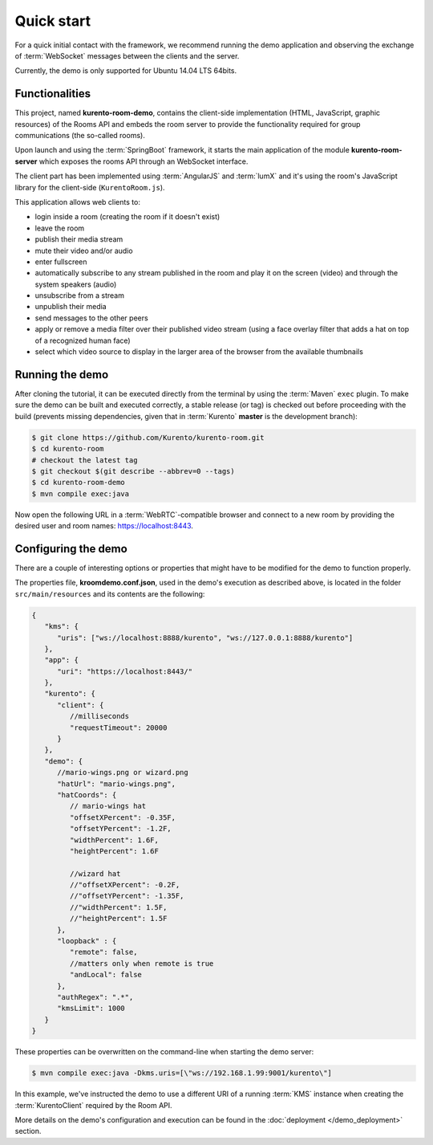 %%%%%%%%%%%
Quick start
%%%%%%%%%%%

For a quick initial contact with the framework, we recommend running the demo
application and observing the exchange of :term:`WebSocket` messages between the clients
and the server. 

Currently, the demo is only supported for Ubuntu 14.04 LTS 64bits.

Functionalities
---------------

This project, named **kurento-room-demo**, contains the client-side implementation
(HTML, JavaScript, graphic resources) of the Rooms API and embeds the room
server to provide the functionality required for group communications (the
so-called rooms).

Upon launch and using the :term:`SpringBoot` framework, it starts the main application 
of the module **kurento-room-server** which exposes the rooms API through an 
WebSocket interface. 

The client part has been implemented using :term:`AngularJS` and :term:`lumX` and it's using 
the room's JavaScript library for the client-side (``KurentoRoom.js``).

This application allows web clients to:

- login inside a room (creating the room if it doesn't exist)
- leave the room
- publish their media stream
- mute their video and/or audio
- enter fullscreen
- automatically subscribe to any stream published in the room and play it on
  the screen (video) and through the system speakers (audio)
- unsubscribe from a stream
- unpublish their media
- send messages to the other peers
- apply or remove a media filter over their published video stream (using a
  face overlay filter that adds a hat on top of a recognized human face)
- select which video source to display in the larger area of the browser from
  the available thumbnails

Running the demo
----------------

After cloning the tutorial, it can be executed directly from the terminal by 
using the :term:`Maven` ``exec`` plugin. To make sure the demo can be built and executed 
correctly, a stable release (or tag) is checked out before proceeding with the 
build (prevents missing dependencies, given that in :term:`Kurento` **master** is the 
development branch):

.. sourcecode:: bash

   $ git clone https://github.com/Kurento/kurento-room.git
   $ cd kurento-room
   # checkout the latest tag
   $ git checkout $(git describe --abbrev=0 --tags)
   $ cd kurento-room-demo
   $ mvn compile exec:java

Now open the following URL in a :term:`WebRTC`-compatible browser and connect to a new
room by providing the desired user and room names: https://localhost:8443.

Configuring the demo
--------------------

There are a couple of interesting options or properties that might have to be
modified for the demo to function properly.

The properties file, **kroomdemo.conf.json**, used in the demo's execution as 
described above, is located in the folder ``src/main/resources`` and its 
contents are the following:

.. sourcecode:: json

   {
      "kms": {
         "uris": ["ws://localhost:8888/kurento", "ws://127.0.0.1:8888/kurento"]
      },
      "app": {
         "uri": "https://localhost:8443/"
      },
      "kurento": {
         "client": {
            //milliseconds
            "requestTimeout": 20000
         }
      },
      "demo": {
         //mario-wings.png or wizard.png
         "hatUrl": "mario-wings.png",
         "hatCoords": {
            // mario-wings hat
            "offsetXPercent": -0.35F,
            "offsetYPercent": -1.2F,
            "widthPercent": 1.6F,
            "heightPercent": 1.6F
            
            //wizard hat
            //"offsetXPercent": -0.2F,
            //"offsetYPercent": -1.35F,
            //"widthPercent": 1.5F,
            //"heightPercent": 1.5F
         },
         "loopback" : {
            "remote": false,
            //matters only when remote is true
            "andLocal": false
         },
         "authRegex": ".*",
         "kmsLimit": 1000
      }
   }

These properties can be overwritten on the command-line when starting 
the demo server:

.. sourcecode:: bash

   $ mvn compile exec:java -Dkms.uris=[\"ws://192.168.1.99:9001/kurento\"]

In this example, we've instructed the demo to use a different URI of a running 
:term:`KMS` instance when creating the :term:`KurentoClient` required by the Room API.

More details on the demo's configuration and execution can be found in the
:doc:`deployment </demo_deployment>` section.